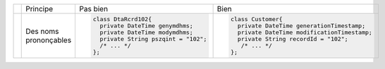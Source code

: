 .. |RED| image:: /img/red.png
   :height: 11
   :width: 11
.. |GREEN| image:: /img/green.png
   :height: 11
   :width: 11
.. |CHECK| image:: /img/Check-icon3.png
   :height: 11
   :width: 11


+---------+--------------------------+--------------------------------------------+------------------------------------------------------+
|         |  Principe                |  |RED| Pas bien                            | |GREEN| Bien                                         |
+---------+--------------------------+--------------------------------------------+------------------------------------------------------+
|         |                          | .. code-block:: csharp                     | .. code-block:: csharp                               |
|         |                          |                                            |                                                      |
| |CHECK| |  Des noms prononçables   |     class DtaRcrd102{                      |     class Customer{                                  |
|         |                          |       private DateTime genymdhms;          |       private DateTime generationTimestamp;          |
|         |                          |       private DateTime modymdhms;          |       private DateTime modificationTimestamp;        |
|         |                          |       private String pszqint = "102";      |       private String recordId = "102";               |
|         |                          |       /* ... */                            |        /* ... */                                     |
|         |                          |     };                                     |     };                                               |
|         |                          |                                            |                                                      |
+---------+--------------------------+--------------------------------------------+------------------------------------------------------+

